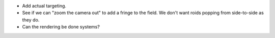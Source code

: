 * Add actual targeting.

* See if we can "zoom the camera out" to add a fringe to the field. We don't want roids popping from side-to-side as they do.

* Can the rendering be done systems?
